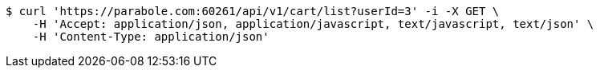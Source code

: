 [source,bash]
----
$ curl 'https://parabole.com:60261/api/v1/cart/list?userId=3' -i -X GET \
    -H 'Accept: application/json, application/javascript, text/javascript, text/json' \
    -H 'Content-Type: application/json'
----